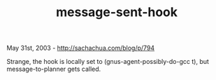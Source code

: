 #+TITLE: message-sent-hook

May 31st, 2003 -
[[http://sachachua.com/blog/p/794][http://sachachua.com/blog/p/794]]

Strange, the hook is locally set to (gnus-agent-possibly-do-gcc t), but
message-to-planner gets called.
